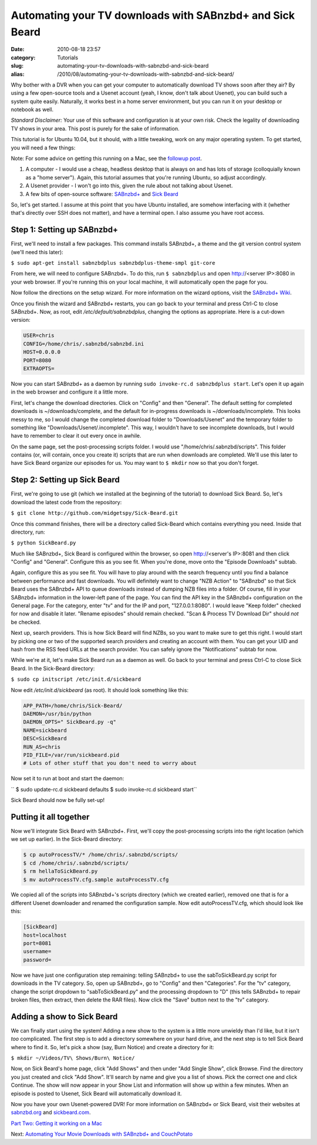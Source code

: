 Automating your TV downloads with SABnzbd+ and Sick Beard
#########################################################
:date: 2010-08-18 23:57
:category: Tutorials
:slug: automating-your-tv-downloads-with-sabnzbd-and-sick-beard
:alias: /2010/08/automating-your-tv-downloads-with-sabnzbd-and-sick-beard/

Why bother with a DVR when you can get your computer to automatically
download TV shows soon after they air? By using a few open-source tools
and a Usenet account (yeah, I know, don't talk about Usenet), you can
build such a system quite easily. Naturally, it works best in a home
server environment, but you can run it on your desktop or notebook as
well.

*Standard Disclaimer:* Your use of this software and configuration is at
your own risk. Check the legality of downloading TV shows in your area.
This post is purely for the sake of information.

This tutorial is for Ubuntu 10.04, but it should, with a little
tweaking, work on any major operating system. To get started, you will
need a few things:

Note: For some advice on getting this running on a Mac, see the
`followup post`_.

#. A computer - I would use a cheap, headless desktop that is always on
   and has lots of storage (colloquially known as a "home server").
   Again, this tutorial assumes that you're running Ubuntu, so adjust
   accordingly.
#. A Usenet provider - I won't go into this, given the rule about not
   talking about Usenet.
#. A few bits of open-source software: `SABnzbd+`_ and `Sick Beard`_

So, let's get started. I assume at this point that you have Ubuntu
installed, are somehow interfacing with it (whether that's directly over
SSH does not matter), and have a terminal open. I also assume you have
root access.

Step 1: Setting up SABnzbd+
~~~~~~~~~~~~~~~~~~~~~~~~~~~

First, we'll need to install a few packages. This command installs
SABnzbd+, a theme and the git version control system (we'll need this
later):

``$ sudo apt-get install sabnzbdplus sabnzbdplus-theme-smpl git-core``

From here, we will need to configure SABnzbd+. To do this, run
``$ sabnzbdplus`` and open http://<server IP>:8080 in your web browser.
If you're running this on your local machine, it will automatically open
the page for you.

Now follow the directions on the setup wizard. For more information on
the wizard options, visit the `SABnzbd+ Wiki`_.

Once you finish the wizard and SABnzbd+ restarts, you can go back to
your terminal and press Ctrl-C to close SABnzbd+. Now, as root, edit
*/etc/default/sabnzbdplus*, changing the options as appropriate. Here is
a cut-down version:

.. code-block:: none

	USER=chris
	CONFIG=/home/chris/.sabnzbd/sabnzbd.ini
	HOST=0.0.0.0
	PORT=8080
	EXTRAOPTS=


Now you can start SABnzbd+ as a daemon by running
``sudo invoke-rc.d sabnzbdplus start``. Let's open it up again in the
web browser and configure it a little more.

First, let's change the download directories. Click on "Config" and then
"General". The default setting for completed downloads is
~/downloads/complete, and the default for in-progress downloads is
~/downloads/incomplete. This looks messy to me, so I would change the
completed download folder to "Downloads/Usenet" and the temporary folder
to something like "Downloads/Usenet/.incomplete". This way, I wouldn't
have to see incomplete downloads, but I would have to remember to clear
it out every once in awhile.

On the same page, set the post-processing scripts folder. I would use
"/home/chris/.sabnzbd/scripts". This folder contains (or, will contain,
once you create it) scripts that are run when downloads are completed.
We'll use this later to have Sick Beard organize our episodes for us.
You may want to ``$ mkdir`` now so that you don't forget.

Step 2: Setting up Sick Beard
~~~~~~~~~~~~~~~~~~~~~~~~~~~~~

First, we're going to use git (which we installed at the beginning of
the tutorial) to download Sick Beard. So, let's download the latest code
from the repository:

``$ git clone http://github.com/midgetspy/Sick-Beard.git``

Once this command finishes, there will be a directory called Sick-Beard
which contains everything you need. Inside that directory, run:

``$ python SickBeard.py``

Much like SABnzbd+, Sick Beard is configured within the browser, so open
http://<server's IP>:8081 and then click "Config" and "General".
Configure this as you see fit. When you're done, move onto the "Episode
Downloads" subtab.

Again, configure this as you see fit. You will have to play around with
the search frequency until you find a balance between performance and
fast downloads. You will definitely want to change "NZB Action" to
"SABnzbd" so that Sick Beard uses the SABnzbd+ API to queue downloads
instead of dumping NZB files into a folder. Of course, fill in your
SABnzbd+ information in the lower-left pane of the page. You can find
the API key in the SABnzbd+ configuration on the General page. For the
category, enter "tv" and for the IP and port, "127.0.0.1:8080". I would
leave "Keep folder" checked for now and disable it later. "Rename
episodes" should remain checked. "Scan & Process TV Download Dir" should
*not* be checked.

Next up, search providers. This is how Sick Beard will find NZBs, so you
want to make sure to get this right. I would start by picking one or two
of the supported search providers and creating an account with them. You
can get your UID and hash from the RSS feed URLs at the search provider.
You can safely ignore the "Notifications" subtab for now.

While we're at it, let's make Sick Beard run as a daemon as well. Go
back to your terminal and press Ctrl-C to close Sick Beard. In the
Sick-Beard directory:

``$ sudo cp initscript /etc/init.d/sickbeard``

Now edit */etc/init.d/sickbeard* (as root). It should look something
like this:

.. code-block:: none

	APP_PATH=/home/chris/Sick-Beard/
	DAEMON=/usr/bin/python
	DAEMON_OPTS=" SickBeard.py -q"
	NAME=sickbeard
	DESC=SickBeard
	RUN_AS=chris
	PID_FILE=/var/run/sickbeard.pid 
	# Lots of other stuff that you don't need to worry about


Now set it to run at boot and start the daemon:

`` $ sudo update-rc.d sickbeard defaults $ sudo invoke-rc.d sickbeard start``

Sick Beard should now be fully set-up!

Putting it all together
~~~~~~~~~~~~~~~~~~~~~~~

Now we'll integrate Sick Beard with SABnzbd+. First, we'll copy the
post-processing scripts into the right location (which we set up
earlier). In the Sick-Beard directory:

.. code-block:: none


	$ cp autoProcessTV/* /home/chris/.sabnzbd/scripts/
	$ cd /home/chris/.sabnzbd/scripts/
	$ rm hellaToSickBeard.py
	$ mv autoProcessTV.cfg.sample autoProcessTV.cfg


We copied all of the scripts into SABnzbd+'s scripts directory (which we
created earlier), removed one that is for a different Usenet downloader
and renamed the configuration sample. Now edit autoProcessTV.cfg, which
should look like this:

.. code-block:: none

	[SickBeard]
	host=localhost
	port=8081
	username=
	password=


Now we have just one configuration step remaining: telling SABnzbd+ to
use the sabToSickBeard.py script for downloads in the TV category. So,
open up SABnzbd+, go to "Config" and then "Categories". For the "tv"
category, change the script dropdown to "sabToSickBeard.py" and the
processing dropdown to "D" (this tells SABnzbd+ to repair broken files,
then extract, then delete the RAR files). Now click the "Save" button
next to the "tv" category.

Adding a show to Sick Beard
~~~~~~~~~~~~~~~~~~~~~~~~~~~

We can finally start using the system! Adding a new show to the system
is a little more unwieldy than I'd like, but it isn't *too* complicated.
The first step is to add a directory somewhere on your hard drive, and
the next step is to tell Sick Beard where to find it. So, let's pick a
show (say, Burn Notice) and create a directory for it:

``$ mkdir ~/Videos/TV\ Shows/Burn\ Notice/``

Now, on Sick Beard's home page, click "Add Shows" and then under "Add
Single Show", click Browse. Find the directory you just created and
click "Add Show". It'll search by name and give you a list of shows.
Pick the correct one and click Continue. The show will now appear in
your Show List and information will show up within a few minutes. When
an episode is posted to Usenet, Sick Beard will automatically download
it.

Now you have your own Usenet-powered DVR! For more information on
SABnzbd+ or Sick Beard, visit their websites at `sabnzbd.org`_ and
`sickbeard.com`_.

`Part Two: Getting it working on a Mac`_

Next: `Automating Your Movie Downloads with SABnzbd+ and CouchPotato`_

.. _followup post: automating-your-tv-show-downloads-with-sabnzbd-and-sick-beard-part-2-mac-os-x.html
.. _SABnzbd+: http://sabnzbd.org/
.. _Sick Beard: http://github.com/midgetspy/Sick-Beard
.. _SABnzbd+ Wiki: http://wiki.sabnzbd.org/quick-setup#toc9
.. _sabnzbd.org: http://sabnzbd.org/
.. _sickbeard.com: http://www.sickbeard.com/
.. _`Part Two: Getting it working on a Mac`: automating-your-tv-show-downloads-with-sabnzbd-and-sick-beard-part-2-mac-os-x.html
.. _Automating Your Movie Downloads with SABnzbd+ and CouchPotato: automating-your-movie-downloads-with-sabnzbd-and-couchpotato.html

